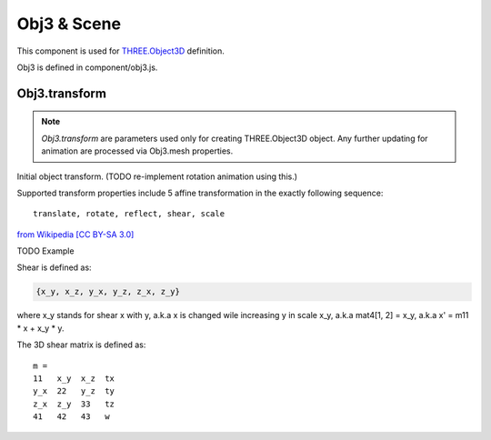 Obj3 & Scene
============

This component is used for `THREE.Object3D <https://threejs.org/docs/index.html#api/en/core/Object3D>`__
definition.

Obj3 is defined in component/obj3.js.

.. _obj3-transform-guide:

Obj3.transform
--------------

.. note:: *Obj3.transform* are parameters used only for creating THREE.Object3D
    object. Any further updating for animation are processed via Obj3.mesh properties.

..

Initial object transform. (TODO re-implement rotation animation using this.)

Supported transform properties include 5 affine transformation in the exactly
following sequence:

::

    translate, rotate, reflect, shear, scale

.. image:: imgs/002-transformatrix.svg
    :width: 600px

`from Wikipedia [CC BY-SA 3.0] <https://en.wikipedia.org/wiki/Transformation_matrix#/media/File:2D_affine_transformation_matrix.svg>`_

TODO Example

Shear is defined as:

.. code-block:: json

    {x_y, x_z, y_x, y_z, z_x, z_y}
..

where x_y stands for shear x with y, a.k.a x is changed wile increasing y in scale
x_y, a.k.a mat4[1, 2] = x_y, a.k.a x' = m11 * x + x_y * y.

The 3D shear matrix is defined as:

::

    m =
    11   x_y  x_z  tx
    y_x  22   y_z  ty
    z_x  z_y  33   tz
    41   42   43   w
